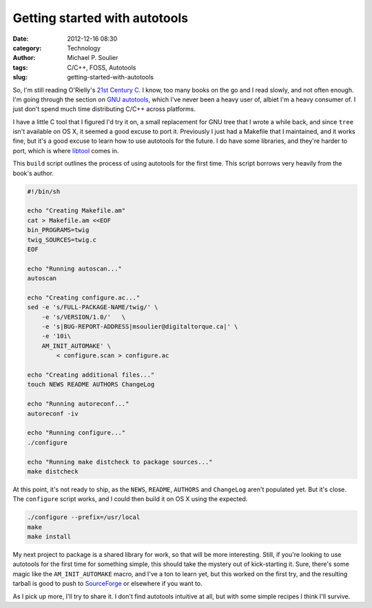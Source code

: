 Getting started with autotools
==============================

:date: 2012-12-16 08:30
:category: Technology
:author: Michael P. Soulier
:tags: C/C++, FOSS, Autotools
:slug: getting-started-with-autotools

So, I'm still reading O'Rielly's `21st Century C`_. I know, too many books on
the go and I read slowly, and not often enough. I'm going through the section
on `GNU autotools`_, which I've never been a heavy user of, albiet I'm a heavy
consumer of. I just don't spend much time distributing C/C++ across platforms.

I have a little C tool that I figured I'd try it on, a small replacement for
GNU tree that I wrote a while back, and since ``tree`` isn't available on
OS X, it seemed a good excuse to port it. Previously I just had a Makefile
that I maintained, and it works fine, but it's a good excuse to learn how to
use autotools for the future. I do have some libraries, and they're harder to
port, which is where `libtool`_ comes in.

This ``build`` script outlines the process of using autotools for the first
time. This script borrows very heavily from the book's author.

.. code-block:: sh

    #!/bin/sh

    echo "Creating Makefile.am"
    cat > Makefile.am <<EOF
    bin_PROGRAMS=twig
    twig_SOURCES=twig.c
    EOF

    echo "Running autoscan..."
    autoscan

    echo "Creating configure.ac..."
    sed -e 's/FULL-PACKAGE-NAME/twig/' \
        -e 's/VERSION/1.0/'   \
        -e 's|BUG-REPORT-ADDRESS|msoulier@digitaltorque.ca|' \
        -e '10i\
        AM_INIT_AUTOMAKE' \
            < configure.scan > configure.ac

    echo "Creating additional files..."
    touch NEWS README AUTHORS ChangeLog

    echo "Running autoreconf..."
    autoreconf -iv

    echo "Running configure..."
    ./configure

    echo "Running make distcheck to package sources..."
    make distcheck

At this point, it's not ready to ship, as the ``NEWS``, ``README``,
``AUTHORS`` and ``ChangeLog`` aren't populated yet. But it's close. The
``configure`` script works, and I could then build it on OS X using the
expected.

.. code-block:: sh

    ./configure --prefix=/usr/local
    make
    make install

My next project to package is a shared library for work, so that will be more
interesting. Still, if you're looking to use autotools for the first time for
something simple, this should take the mystery out of kick-starting it. Sure,
there's some magic like the ``AM_INIT_AUTOMAKE`` macro, and I've a ton to
learn yet, but this worked on the first try, and the resulting tarball is good
to push to SourceForge_ or elsewhere if you want to.

As I pick up more, I'll try to share it. I don't find autotools intuitive at
all, but with some simple recipes I think I'll survive.

.. _SourceForge: http://sourceforge.net/
.. _`libtool`: http://www.gnu.org/software/libtool/
.. _`GNU autotools`: http://www.gnu.org/software/autoconf/
.. _`21st Century C`: http://www.but-i-digress.ca/21st-century-c.html
